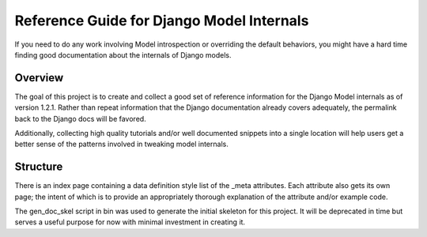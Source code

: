 ==========================================
Reference Guide for Django Model Internals
==========================================

If you need to do any work involving Model introspection or overriding the
default behaviors, you might have a hard time finding good documentation about
the internals of Django models.


Overview
---------

The goal of this project is to create and collect a good set of reference information for
the Django Model internals as of version 1.2.1. Rather than repeat information
that the Django documentation already covers adequately, the permalink back to
the Django docs will be favored.

Additionally, collecting high quality tutorials and/or well documented
snippets into a single location will help users get a better sense of the
patterns involved in tweaking model internals.


Structure
----------

There is an index page containing a data definition style list of the _meta
attributes. Each attribute also gets its own page; the intent of which is to
provide an appropriately thorough explanation of the attribute and/or example
code.

The gen_doc_skel script in bin was used to generate the initial skeleton for
this project. It will be deprecated in time but serves a useful purpose for
now with minimal investment in creating it. 



